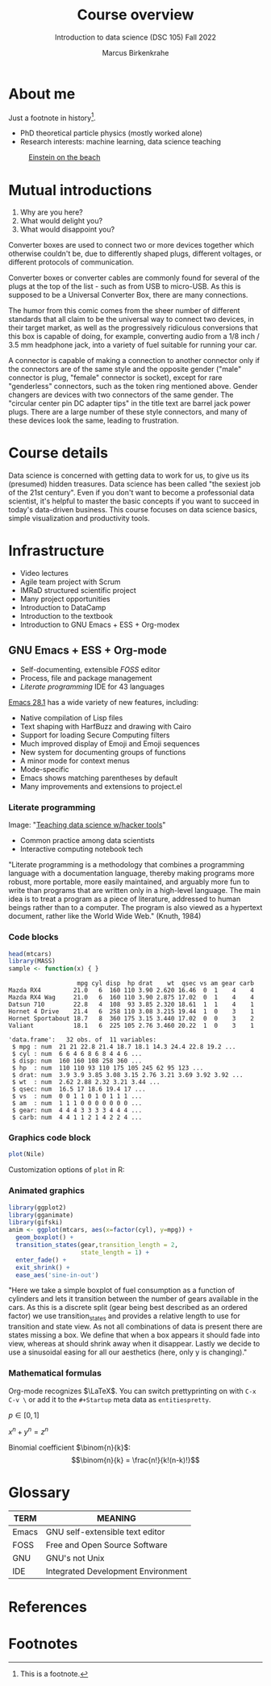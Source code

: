 #+TITLE: Course overview
#+AUTHOR: Marcus Birkenkrahe
#+SUBTITLE: Introduction to data science (DSC 105) Fall 2022
#+STARTUP:overview hideblocks indent inlineimages 
#+OPTIONS: toc:nil num:nil fig:nil
#+PROPERTY: header-args:R :session *R* :results output
:REVEAL_PROPERTIES:
#+REVEAL_ROOT: https://cdn.jsdelivr.net/npm/reveal.js
#+REVEAL_REVEAL_JS_VERSION: 4
#+REVEAL_THEME: serif
#+REVEAL_INIT_OPTIONS: transition: 'cube'
:END:
* About me
#+attr_html: :width 300px
[[../img/paratrooper.png]]

Just a footnote in history[fn:1].

#+begin_notes
- PhD theoretical particle physics (mostly worked alone)
- Research interests: machine learning, data science teaching
#+attr_html: :width 150px
#+caption: [[https://en.wikipedia.org/wiki/Einstein_on_the_Beach][Einstein on the beach]]
[[../img/einstein.jpg]]
#+end_notes

* Mutual introductions
#+attr_html: :width 400px
[[../img/1_universal_converter_box.png]]

1. Why are you here?
2. What would delight you?
3. What would disappoint you?

#+begin_notes
Converter boxes are used to connect two or more devices together which
otherwise couldn't be, due to differently shaped plugs, different
voltages, or different protocols of communication.

Converter boxes or converter cables are commonly found for several of
the plugs at the top of the list - such as from USB to micro-USB. As
this is supposed to be a Universal Converter Box, there are many
connections.

The humor from this comic comes from the sheer number of different
standards that all claim to be the universal way to connect two
devices, in their target market, as well as the progressively
ridiculous conversions that this box is capable of doing, for example,
converting audio from a 1/8 inch / 3.5 mm headphone jack, into a
variety of fuel suitable for running your car.

A connector is capable of making a connection to another connector
only if the connectors are of the same style and the opposite gender
("male" connector is plug, "female" connector is socket), except for
rare "genderless" connectors, such as the token ring mentioned
above. Gender changers are devices with two connectors of the same
gender. The "circular center pin DC adapter tips" in the title text
are barrel jack power plugs. There are a large number of these style
connectors, and many of these devices look the same, leading to
frustration.
#+end_notes   
* Course details
#+attr_html: :width 400px
[[../img/horse.gif]]

#+begin_notes
Data science is concerned with getting data to work for us, to give us
its (presumed) hidden treasures. Data science has been called "the
sexiest job of the 21st century". Even if you don't want to become a
professonial data scientist, it's helpful to master the basic concepts
if you want to succeed in today's data-driven business. This course
focuses on data science basics, simple visualization and productivity
tools.
#+end_notes

* Infrastructure
#+attr_html: :width 600px
[[../img/infrastructure.gif]]

#+begin_notes
- Video lectures
- Agile team project with Scrum
- IMRaD structured scientific project
- Many project opportunities
- Introduction to DataCamp
- Introduction to the textbook
- Introduction to GNU Emacs + ESS + Org-modex
#+end_notes
** GNU Emacs + ESS + Org-mode
#+attr_html: :width 300px
[[../img/1_emacs_light.png]]

- Self-documenting, extensible /FOSS/ editor
- Process, file and package management
- /Literate programming/ IDE for 43 languages

#+begin_notes
[[https://www.gnu.org/software/emacs/news/NEWS.28.1][Emacs 28.1]] has a wide variety of new features, including:

- Native compilation of Lisp files
- Text shaping with HarfBuzz and drawing with Cairo
- Support for loading Secure Computing filters
- Much improved display of Emoji and Emoji sequences
- New system for documenting groups of functions
- A minor mode for context menus
- Mode-specific
- Emacs shows matching parentheses by default
- Many improvements and extensions to project.el
#+end_notes
*** Literate programming
#+attr_html: :width 600px
[[../img/1_litprog.png]]

Image: "[[https://docs.google.com/presentation/d/1wA7sb41EjV6GP3oBEFsOiYnoe29WILtLJR2sHSfr6Fs/edit?usp=sharing][Teaching data science w/hacker tools]]"

- Common practice among data scientists
- Interactive computing notebook tech

#+begin_notes
"Literate programming is a methodology that combines a programming
language with a documentation language, thereby making programs more
robust, more portable, more easily maintained, and arguably more fun
to write than programs that are written only in a high-level
language. The main idea is to treat a program as a piece of
literature, addressed to human beings rather than to a computer. The
program is also viewed as a hypertext document, rather like the World
Wide Web." (Knuth, 1984)
#+end_notes
*** Code blocks

#+begin_src R :exports both
  head(mtcars)
  library(MASS)
  sample <- function(x) { }
#+end_src

#+RESULTS:
:                    mpg cyl disp  hp drat    wt  qsec vs am gear carb
: Mazda RX4         21.0   6  160 110 3.90 2.620 16.46  0  1    4    4
: Mazda RX4 Wag     21.0   6  160 110 3.90 2.875 17.02  0  1    4    4
: Datsun 710        22.8   4  108  93 3.85 2.320 18.61  1  1    4    1
: Hornet 4 Drive    21.4   6  258 110 3.08 3.215 19.44  1  0    3    1
: Hornet Sportabout 18.7   8  360 175 3.15 3.440 17.02  0  0    3    2
: Valiant           18.1   6  225 105 2.76 3.460 20.22  1  0    3    1

#+begin_notes
#+begin_example
'data.frame':	32 obs. of  11 variables:
 $ mpg : num  21 21 22.8 21.4 18.7 18.1 14.3 24.4 22.8 19.2 ...
 $ cyl : num  6 6 4 6 8 6 8 4 4 6 ...
 $ disp: num  160 160 108 258 360 ...
 $ hp  : num  110 110 93 110 175 105 245 62 95 123 ...
 $ drat: num  3.9 3.9 3.85 3.08 3.15 2.76 3.21 3.69 3.92 3.92 ...
 $ wt  : num  2.62 2.88 2.32 3.21 3.44 ...
 $ qsec: num  16.5 17 18.6 19.4 17 ...
 $ vs  : num  0 0 1 1 0 1 0 1 1 1 ...
 $ am  : num  1 1 1 0 0 0 0 0 0 0 ...
 $ gear: num  4 4 4 3 3 3 3 4 4 4 ...
 $ carb: num  4 4 1 1 2 1 4 2 2 4 ...
#+end_example
#+end_notes

*** Graphics code block

#+begin_src R :results graphics file :file ../img/revealhist.png :exports both
  plot(Nile)
#+end_src

#+RESULTS:
[[file:../img/revealhist.png]]

#+begin_notes
Customization options of ~plot~ in R:
#+attr_html: :width 600px
[[../img/plot.png]]
#+end_notes
*** Animated graphics

#+begin_src R :results silent
  library(ggplot2)
  library(gganimate)
  library(gifski)
  anim <- ggplot(mtcars, aes(x=factor(cyl), y=mpg)) + 
    geom_boxplot() + 
    transition_states(gear,transition_length = 2,
                      state_length = 1) +
    enter_fade() +
    exit_shrink() +
    ease_aes('sine-in-out')
        #+end_src
#+attr_html: :width 500px
[[../img/gganimate.gif]]

#+begin_notes
"Here we take a simple boxplot of fuel consumption as a function of
cylinders and lets it transition between the number of gears available
in the cars. As this is a discrete split (gear being best described as
an ordered factor) we use transition_states and provides a relative
length to use for transition and state view. As not all combinations
of data is present there are states missing a box. We define that when
a box appears it should fade into view, whereas at should shrink away
when it disappear. Lastly we decide to use a sinusoidal easing for all
our aesthetics (here, only y is changing)."
#+end_notes

*** Mathematical formulas


Org-mode recognizes $\LaTeX$. You can switch prettyprinting on with ~C-x
C-v \~ or add it to the ~#+Startup~ meta data as ~entitiespretty~.

$p \in [0,1]$

$x^n + y^n = z^n$

Binomial coefficient $\binom{n}{k}$:
\[\binom{n}{k} = \frac{n!}{k!(n-k)!}\]

#+begin_notes
#+attr_html: :width 500px
[[../img/binom.png]]
#+end_notes
* Glossary
#+name: glossary
| TERM  | MEANING                            |
|-------+------------------------------------|
| Emacs | GNU self-extensible text editor    |
| FOSS  | Free and Open Source Software      |
| GNU   | GNU's not Unix                     |
| IDE   | Integrated Development Environment |

* References
[[../img/books.jpg]]

* Footnotes

[fn:1]This is a footnote.
